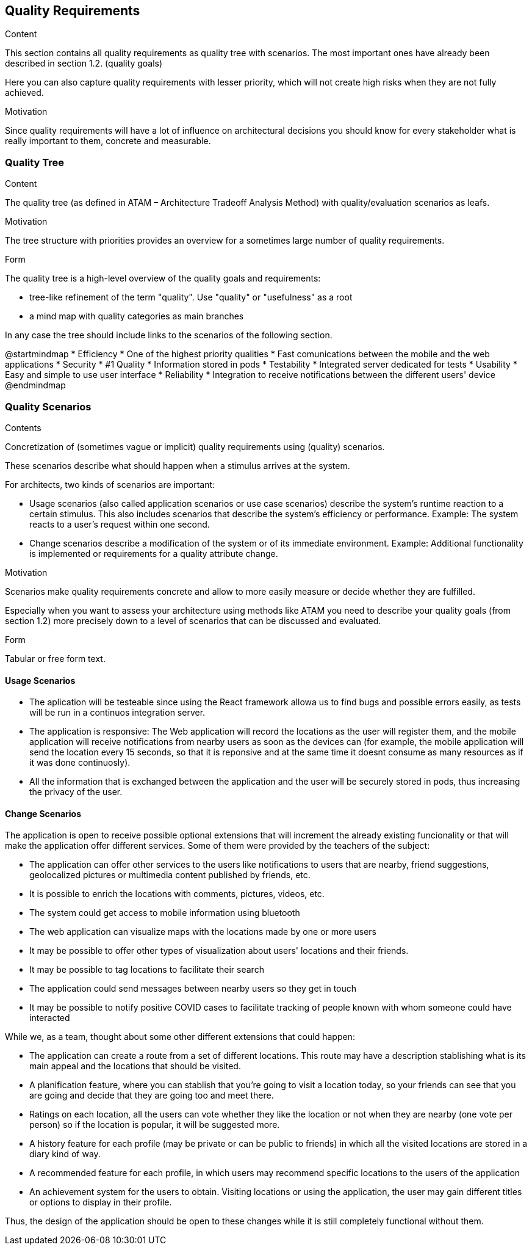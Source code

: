 [[section-quality-scenarios]]
== Quality Requirements


[role="arc42help"]
****

.Content
This section contains all quality requirements as quality tree with scenarios. The most important ones have already been described in section 1.2. (quality goals)

Here you can also capture quality requirements with lesser priority,
which will not create high risks when they are not fully achieved.

.Motivation
Since quality requirements will have a lot of influence on architectural
decisions you should know for every stakeholder what is really important to them,
concrete and measurable.
****

=== Quality Tree

[role="arc42help"]
****
.Content
The quality tree (as defined in ATAM – Architecture Tradeoff Analysis Method) with quality/evaluation scenarios as leafs.

.Motivation
The tree structure with priorities provides an overview for a sometimes large number of quality requirements.

.Form
The quality tree is a high-level overview of the quality goals and requirements:

* tree-like refinement of the term "quality". Use "quality" or "usefulness" as a root
* a mind map with quality categories as main branches

In any case the tree should include links to the scenarios of the following section.
****

@startmindmap
* Efficiency
    * One of the highest priority qualities
    * Fast comunications between the mobile and the web applications 
* Security
    * #1 Quality
    * Information stored in pods
* Testability
    * Integrated server dedicated for tests
* Usability
    * Easy and simple to use user interface
* Reliability 
    * Integration to receive notifications between the different users' device 
@endmindmap

=== Quality Scenarios

[role="arc42help"]
****
.Contents
Concretization of (sometimes vague or implicit) quality requirements using (quality) scenarios.

These scenarios describe what should happen when a stimulus arrives at the system.

For architects, two kinds of scenarios are important:

* Usage scenarios (also called application scenarios or use case scenarios) describe the system’s runtime reaction to a certain stimulus. This also includes scenarios that describe the system’s efficiency or performance. Example: The system reacts to a user’s request within one second.
* Change scenarios describe a modification of the system or of its immediate environment. Example: Additional functionality is implemented or requirements for a quality attribute change.

.Motivation
Scenarios make quality requirements concrete and allow to
more easily measure or decide whether they are fulfilled.

Especially when you want to assess your architecture using methods like
ATAM you need to describe your quality goals (from section 1.2)
more precisely down to a level of scenarios that can be discussed and evaluated.

.Form
Tabular or free form text.
****

==== Usage Scenarios
* The aplication will be testeable since using the React framework allowa us to find bugs and possible errors easily, as tests will be run in a continuos integration server.
* The application is responsive: The Web application will record the locations as the user will register them, and the mobile application will receive notifications from nearby users as soon as the devices can (for example, the mobile application will send the location every 
15 seconds, so that it is reponsive and at the same time it doesnt consume as many resources as if it was done continuosly).
* All the information that is exchanged between the application and the user will be securely stored in pods, thus increasing the privacy of the user.


==== Change Scenarios
The application is open to receive possible optional extensions that will increment the already existing funcionality or that will make the application offer different services.
Some of them were provided by the teachers of the subject:

* The application can offer other services to the users like notifications to users that are nearby, friend suggestions, geolocalized pictures or multimedia content published by friends, etc.
* It is possible to enrich the locations with comments, pictures, videos, etc.
* The system could get access to mobile information using bluetooth
* The web application can visualize maps with the locations made by one or more users
* It may be possible to offer other types of visualization about users' locations and their friends.
* It may be possible to tag locations to facilitate their search
* The application could send messages between nearby users so they get in touch
* It may be possible to notify positive COVID cases to facilitate tracking of people known with whom someone could have interacted

While we, as a team, thought about some other different extensions that could happen:

* The application can create a route from a set of different locations. This route may have a description stablishing what is its main appeal and the locations that should be visited.
* A planification feature, where you can stablish that you're going to visit a location today, so your friends can see that you are going and decide that they are going too and meet there.
* Ratings on each location, all the users can vote whether they like the location or not when they are nearby (one vote per person) so if the location is popular, it will be suggested more.
* A history feature for each profile (may be private or can be public to friends) in which all the visited locations are stored in a diary kind of way.
* A recommended feature for each profile, in which users may recommend specific locations to the users of the application
* An achievement system for the users to obtain. Visiting locations or using the application, the user may gain different titles or options to display in their profile.


Thus, the design of the application should be open to these changes while it is still completely functional without them.

